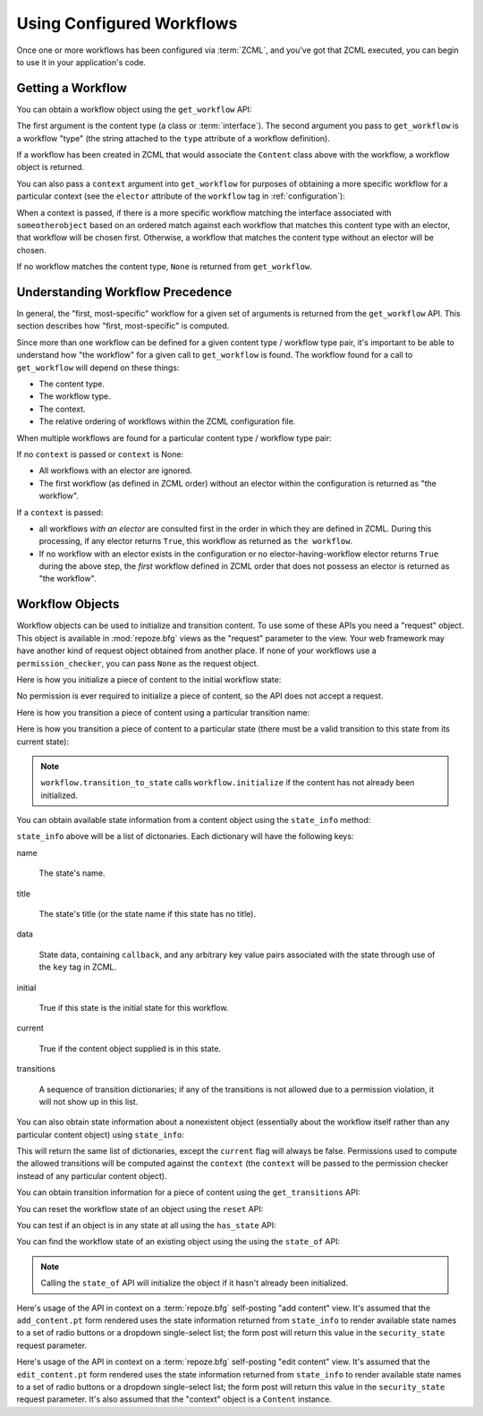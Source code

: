 Using Configured Workflows
==========================

Once one or more workflows has been configured via :term:`ZCML`, and
you've got that ZCML executed, you can begin to use it in your
application's code.

Getting a Workflow
------------------

You can obtain a workflow object using the ``get_workflow`` API:

.. code-block:: python
   :linenos:

   class Content(object):
       pass

   from repoze.workflow import get_workflow

   get_workflow(Content, 'security')

The first argument is the content type (a class or :term:`interface`).
The second argument you pass to ``get_workflow`` is a workflow "type"
(the string attached to the ``type`` attribute of a workflow
definition).

If a workflow has been created in ZCML that would associate the
``Content`` class above with the workflow, a workflow object is
returned.

You can also pass a ``context`` argument into ``get_workflow`` for
purposes of obtaining a more specific workflow for a particular
context (see the ``elector`` attribute of the ``workflow`` tag in
:ref:`configuration`):

.. code-block:: python
   :linenos:

   class Content(object):
       pass

   from repoze.workflow import get_workflow

   get_workflow(Content, 'security', context=someotherobject)

When a context is passed, if there is a more specific workflow
matching the interface associated with ``someotherobject`` based on an
ordered match against each workflow that matches this content type
with an elector, that workflow will be chosen first.  Otherwise, a
workflow that matches the content type without an elector will be
chosen.

If no workflow matches the content type, ``None`` is returned from
``get_workflow``.

Understanding Workflow Precedence
---------------------------------

In general, the "first, most-specific" workflow for a given set of
arguments is returned from the ``get_workflow`` API.  This section
describes how "first, most-specific" is computed.

Since more than one workflow can be defined for a given content type /
workflow type pair, it's important to be able to understand how "the
workflow" for a given call to ``get_workflow`` is found. The workflow
found for a call to ``get_workflow`` will depend on these things:

- The content type.

- The workflow type.

- The context.

- The relative ordering of workflows within the ZCML configuration
  file.

When multiple workflows are found for a particular content type /
workflow type pair:

If no ``context`` is passed or ``context`` is None:

- All workflows with an elector are ignored.

- The first workflow (as defined in ZCML order) without an elector
  within the configuration is returned as "the workflow".

If a ``context`` is passed:

- all workflows *with an elector* are consulted first in the order in
  which they are defined in ZCML.  During this processing, if any
  elector returns ``True``, this workflow as returned as ``the
  workflow``.

- If no workflow with an elector exists in the configuration or no
  elector-having-workflow elector returns ``True`` during the above
  step, the *first* workflow defined in ZCML order that does not
  possess an elector is returned as "the workflow".

Workflow Objects
----------------

Workflow objects can be used to initialize and transition content.  To
use some of these APIs you need a "request" object.  This object is
available in :mod:`repoze.bfg` views as the "request" parameter to the
view.  Your web framework may have another kind of request object
obtained from another place.  If none of your workflows use a
``permission_checker``, you can pass ``None`` as the request object.

Here is how you initialize a piece of content to the initial workflow
state:

.. code-block:: python
   :linenos:

   workflow.initialize(content)

No permission is ever required to initialize a piece of content, so
the API does not accept a request.

Here is how you transition a piece of content using a particular
transition name:

.. code-block:: python
   :linenos:

   workflow.transition(content, request, 'to_public')

Here is how you transition a piece of content to a particular state
(there must be a valid transition to this state from its current
state):

.. code-block:: python
   :linenos:

   workflow.transition_to_state(content, request, 'public')

.. note::

  ``workflow.transition_to_state`` calls ``workflow.initialize`` if
  the content has not already been initialized.

You can obtain available state information from a content object using
the ``state_info`` method:

.. code-block:: python
   :linenos:

   state_info = workflow.state_info(content, request)

``state_info`` above will be a list of dictonaries.  Each dictionary
will have the following keys:

name

  The state's name.

title

  The state's title (or the state name if this state has no title).

data

  State data, containing ``callback``, and any arbitrary key value
  pairs associated with the state through use of the ``key`` tag in
  ZCML.

initial

  True if this state is the initial state for this workflow.

current

  True if the content object supplied is in this state.

transitions

  A sequence of transition dictionaries; if any of the transitions is
  not allowed due to a permission violation, it will not show up in
  this list.

You can also obtain state information about a nonexistent object
(essentially about the workflow itself rather than any particular
content object) using ``state_info``:

.. code-block:: python
   :linenos:

   state_info = workflow.state_info(None, request, context=someotherobject)

This will return the same list of dictionaries, except the ``current``
flag will always be false.  Permissions used to compute the allowed
transitions will be computed against the ``context`` (the ``context``
will be passed to the permission checker instead of any particular
content object).

You can obtain transition information for a piece of content using the
``get_transitions`` API:

.. code-block:: python
   :linenos:

   info = workflow.get_transitions(context, request)

You can reset the workflow state of an object using the ``reset`` API:

.. code-block:: python
   :linenos:

   newstate = workflow.reset(context)

You can test if an object is in any state at all using the
``has_state`` API:

.. code-block:: python
   :linenos:

   if workflow.has_state(context):
      # do something

You can find the workflow state of an existing object using the using
the ``state_of`` API:

.. code-block:: python
   :linenos:

   state = workflow.state_of(content)

.. note::

  Calling the ``state_of`` API will initialize the object if it hasn't
  already been initialized.

Here's usage of the API in context on a :term:`repoze.bfg`
self-posting "add content" view.  It's assumed that the
``add_content.pt`` form rendered uses the state information returned
from ``state_info`` to render available state names to a set of radio
buttons or a dropdown single-select list; the form post will return
this value in the ``security_state`` request parameter.

.. code-block:: python
   :linenos:

    from repoze.workflow import get_workflow
    from repoze.bfg.chameleon_zpt import render_template_to_response

    from webob.exc import HTTPFound

    class Content:
        pass

    def add_content_view(context, request):

        workflow = get_workflow(Content, 'security', context)
        security_states = workflow.state_info(None, request)

        if 'form.submitted' in request.POST:
            content = Content(request['title'])
            # if this were real, we'd persist content
            workflow.transition_to_state(content, request,
                                         request['security_state'])
            return HTTPFound(location='/')

        return render_template_to_response(
            'add_content.pt',
            security_states = security_states,
            )

Here's usage of the API in context on a :term:`repoze.bfg`
self-posting "edit content" view.  It's assumed that the
``edit_content.pt`` form rendered uses the state information returned
from ``state_info`` to render available state names to a set of radio
buttons or a dropdown single-select list; the form post will return
this value in the ``security_state`` request parameter.  It's also
assumed that the "context" object is a ``Content`` instance.

.. code-block:: python
   :linenos:

    from repoze.workflow import get_workflow
    from repoze.bfg.chameleon_zpt import render_template_to_response

    from webob.exc import HTTPFound

    class Content:
        pass

    def edit_content_view(context, request):
        workflow = get_workflow(Content, 'security', context)
        security_states = workflow.state_info(None, request)

        if 'form.submitted' in request.POST:
            # if this were real, we'd persist content
            workflow.transition_to_state(context, request,
                                         request['security_state'])
            return HTTPFound(location='/')

        return render_template_to_response(
            'edit_content.pt',
            security_states = security_states,
            )
